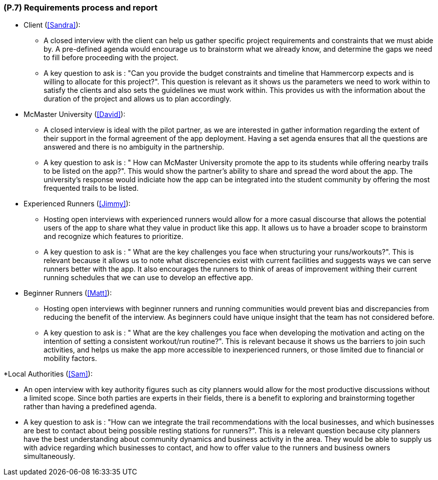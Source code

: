 [#p7,reftext=P.7]
=== (P.7) Requirements process and report

ifdef::env-draft[]
TIP: _Initially, description of what the requirements process will be; later, report on its steps. It starts out as a plan for conducting the requirements elicitation process, but is meant to be updated as part of that process so that it includes the key lessons of elicitation._  <<BM22>>
endif::[]

* Client (<<Sandra>>):

 ** A closed interview with the client can help us gather specific project requirements and constraints that we must abide by. A pre-defined agenda would encourage us to brainstorm what we already know, and determine the gaps we need to fill before proceeding with the project.
 ** A key question to ask is : "Can you provide the budget constraints and timeline that Hammercorp expects and is willing to allocate for this project?". This question is relevant as it shows us the parameters we need to work within to satisfy the clients and also sets the guidelines we must work within. This provides us with the information about the duration of the project and allows us to plan accordingly.

* McMaster University (<<David>>):

 ** A closed interview is ideal with the pilot partner, as we are interested in gather information regarding the extent of their support in the formal agreement of the app deployment. Having a set agenda ensures that all the questions are answered and there is no ambiguity in the partnership.
 ** A key question to ask is : " How can McMaster University promote the app to its students while offering nearby trails to be listed on the app?". This would show the partner's ability to share and spread the word about the app. The university's response would indiciate how the app can be integrated into the student community by offering the most frequented trails to be listed. 

* Experienced Runners (<<Jimmy>>):

 ** Hosting open interviews with experienced runners would allow for a more casual discourse that allows the potential users of the app to share what they value in product like this app. It allows us to have a broader scope to brainstorm and recognize which features to prioritize. 
 ** A key question to ask is : " What are the key challenges you face when structuring your runs/workouts?". This is relevant because it allows us to note what discrepencies exist with current facilities and suggests ways we can serve runners better with the app. It also encourages the runners to think of areas of improvement withing their current running schedules that we can use to develop an effective app.

* Beginner Runners (<<Matt>>):

 ** Hosting open interviews with beginner runners and running communities would prevent bias and discrepancies from reducing the benefit of the interview. As beginners could have unique insight that the team has not considered before.
 ** A key question to ask is : " What are the key challenges you face when developing the motivation and acting on the intention of setting a consistent workout/run routine?". This is relevant because it shows us the barriers to join such activities, and helps us make the app more accessible to inexperienced runners, or those limited due to financial or mobility factors. 

*Local Authorities (<<Sam>>):

 ** An open interview with key authority figures such as city planners would allow for the most productive discussions without a limited scope. Since both parties are experts in their fields, there is a benefit to exploring and brainstorming together rather than having a predefined agenda. 
 ** A key question to ask is : "How can we integrate the trail recommendations with the local businesses, and which businesses are best to contact about being possible resting stations for runners?". This is a relevant question because city planners have the best understanding about community dynamics and business activity in the area. They would be able to supply us with advice regarding which businesses to contact, and how to offer value to the runners and business owners simultaneously. 


